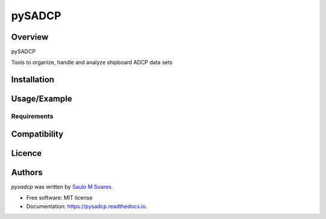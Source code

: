 pySADCP
=======

.. image:: https://img.shields.io/pypi/v/pysadcp.svg
        :target: https://pypi.python.org/pypi/pysadcp
        :alt: Latest PyPI version

.. image:: https://img.shields.io/travis/ocesaulo/pysadcp.svg
        :target: https://travis-ci.org/ocesaulo/pysadcp
        :alt: Latest Travis CI build status

.. image:: https://readthedocs.org/projects/pysadcp/badge/?version=latest
        :target: https://pysadcp.readthedocs.io/en/latest/?badge=latest
        :alt: Documentation Status

Overview
--------

pySADCP

Tools to organize, handle and analyze shipboard ADCP data sets

Installation
------------

Usage/Example
-----

Requirements
^^^^^^^^^^^^

Compatibility
-------------

Licence
-------

Authors
-------

`pysadcp` was written by `Saulo M Soares <ocesaulo@gmail.com>`_.


* Free software: MIT license
* Documentation: https://pysadcp.readthedocs.io.


